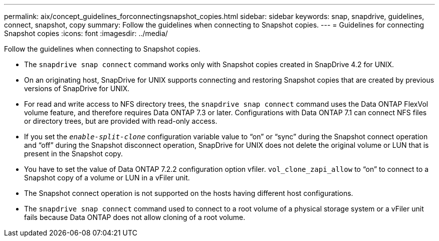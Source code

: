 ---
permalink: aix/concept_guidelines_forconnectingsnapshot_copies.html
sidebar: sidebar
keywords: snap, snapdrive, guidelines, connect, snapshot, copy
summary: Follow the guidelines when connecting to Snapshot copies.
---
= Guidelines for connecting Snapshot copies
:icons: font
:imagesdir: ../media/

[.lead]
Follow the guidelines when connecting to Snapshot copies.

* The `snapdrive snap connect` command works only with Snapshot copies created in SnapDrive 4.2 for UNIX.
* On an originating host, SnapDrive for UNIX supports connecting and restoring Snapshot copies that are created by previous versions of SnapDrive for UNIX.
* For read and write access to NFS directory trees, the `snapdrive snap connect` command uses the Data ONTAP FlexVol volume feature, and therefore requires Data ONTAP 7.3 or later. Configurations with Data ONTAP 7.1 can connect NFS files or directory trees, but are provided with read-only access.
* If you set the `_enable-split-clone_` configuration variable value to "`on`" or "`sync`" during the Snapshot connect operation and "`off`" during the Snapshot disconnect operation, SnapDrive for UNIX does not delete the original volume or LUN that is present in the Snapshot copy.
* You have to set the value of Data ONTAP 7.2.2 configuration option vfiler. `vol_clone_zapi_allow` to "`on`" to connect to a Snapshot copy of a volume or LUN in a vFiler unit.
* The Snapshot connect operation is not supported on the hosts having different host configurations.
* The `snapdrive snap connect` command used to connect to a root volume of a physical storage system or a vFiler unit fails because Data ONTAP does not allow cloning of a root volume.
